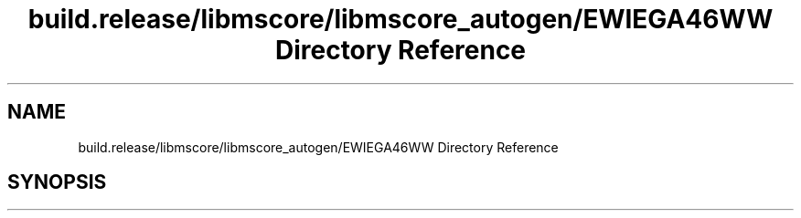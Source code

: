 .TH "build.release/libmscore/libmscore_autogen/EWIEGA46WW Directory Reference" 3 "Mon Jun 5 2017" "MuseScore-2.2" \" -*- nroff -*-
.ad l
.nh
.SH NAME
build.release/libmscore/libmscore_autogen/EWIEGA46WW Directory Reference
.SH SYNOPSIS
.br
.PP

